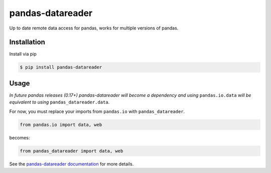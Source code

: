 pandas-datareader
=================

Up to date remote data access for pandas, works for multiple versions of pandas.

.. image:: https://travis-ci.org/pydata/pandas-datareader.svg?branch=master
    :target: https://travis-ci.org/pydata/pandas-datareader

.. image:: https://coveralls.io/repos/pydata/pandas-datareader/badge.svg?branch=master
    :target: https://coveralls.io/r/pydata/pandas-datareader

.. image:: https://readthedocs.org/projects/pandas-datareader/badge/?version=latest
    :target: http://pandas-datareader.readthedocs.org/en/latest/

Installation
------------

Install via pip

.. code-block:: shell

   $ pip install pandas-datareader

Usage
-----

*In future pandas releases (0.17+) pandas-datareader will become a dependency and using* ``pandas.io.data``
*will be equivalent to using* ``pandas_datareader.data``.

For now, you must replace your imports from ``pandas.io`` with ``pandas_datareader``.

.. code-block:: python

   from pandas.io import data, web

becomes:

.. code-block:: python

   from pandas_datareader import data, web


See the `pandas-datareader documentation <http://pandas-datareader.readthedocs.org/>`_ for more details.
